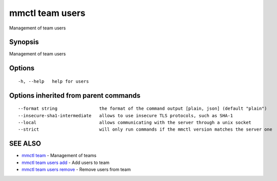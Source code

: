 .. _mmctl_team_users:

mmctl team users
----------------

Management of team users

Synopsis
~~~~~~~~


Management of team users

Options
~~~~~~~

::

  -h, --help   help for users

Options inherited from parent commands
~~~~~~~~~~~~~~~~~~~~~~~~~~~~~~~~~~~~~~

::

      --format string                the format of the command output [plain, json] (default "plain")
      --insecure-sha1-intermediate   allows to use insecure TLS protocols, such as SHA-1
      --local                        allows communicating with the server through a unix socket
      --strict                       will only run commands if the mmctl version matches the server one

SEE ALSO
~~~~~~~~

* `mmctl team <mmctl_team.rst>`_ 	 - Management of teams
* `mmctl team users add <mmctl_team_users_add.rst>`_ 	 - Add users to team
* `mmctl team users remove <mmctl_team_users_remove.rst>`_ 	 - Remove users from team

